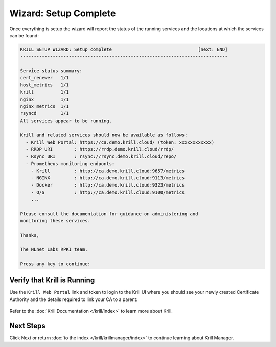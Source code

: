 .. _doc_krill_manager_wizard_setup_complete:

Wizard: Setup Complete
======================

Once everything is setup the wizard will report the status of the running
services and the locations at which the services can be found:

.. code-block:: text

  KRILL SETUP WIZARD: Setup complete                                [next: END]
  -----------------------------------------------------------------------------

  Service status summary:
  cert_renewer   1/1
  host_metrics   1/1
  krill          1/1
  nginx          1/1
  nginx_metrics  1/1
  rsyncd         1/1
  All services appear to be running.

  Krill and related services should now be available as follows:
    - Krill Web Portal: https://ca.demo.krill.cloud/ (token: xxxxxxxxxxxx)
    - RRDP URI        : https://rrdp.demo.krill.cloud/rrdp/
    - Rsync URI       : rsync://rsync.demo.krill.cloud/repo/
    - Prometheus monitoring endponts:
      - Krill         : http://ca.demo.krill.cloud:9657/metrics
      - NGINX         : http://ca.demo.krill.cloud:9113/metrics
      - Docker        : http://ca.demo.krill.cloud:9323/metrics
      - O/S           : http://ca.demo.krill.cloud:9100/metrics
      ...

  Please consult the documentation for guidance on administering and
  monitoring these services.

  Thanks,

  The NLnet Labs RPKI team.

  Press any key to continue:

Verify that Krill is Running
----------------------------

Use the ``Krill Web Portal`` link and token to login to the Krill UI where
you should see your newly created Certificate Authority and the details
required to link your CA to a parent:

.. figure:: img/krill-ui.png
    :alt: Krill UI screenshot.

Refer to the :doc:`Krill Documentation </krill/index>` to learn more about
Krill.

Next Steps
----------

Click Next or return :doc:`to the index </krill/krillmanager/index>` to
continue learning about Krill Manager.

